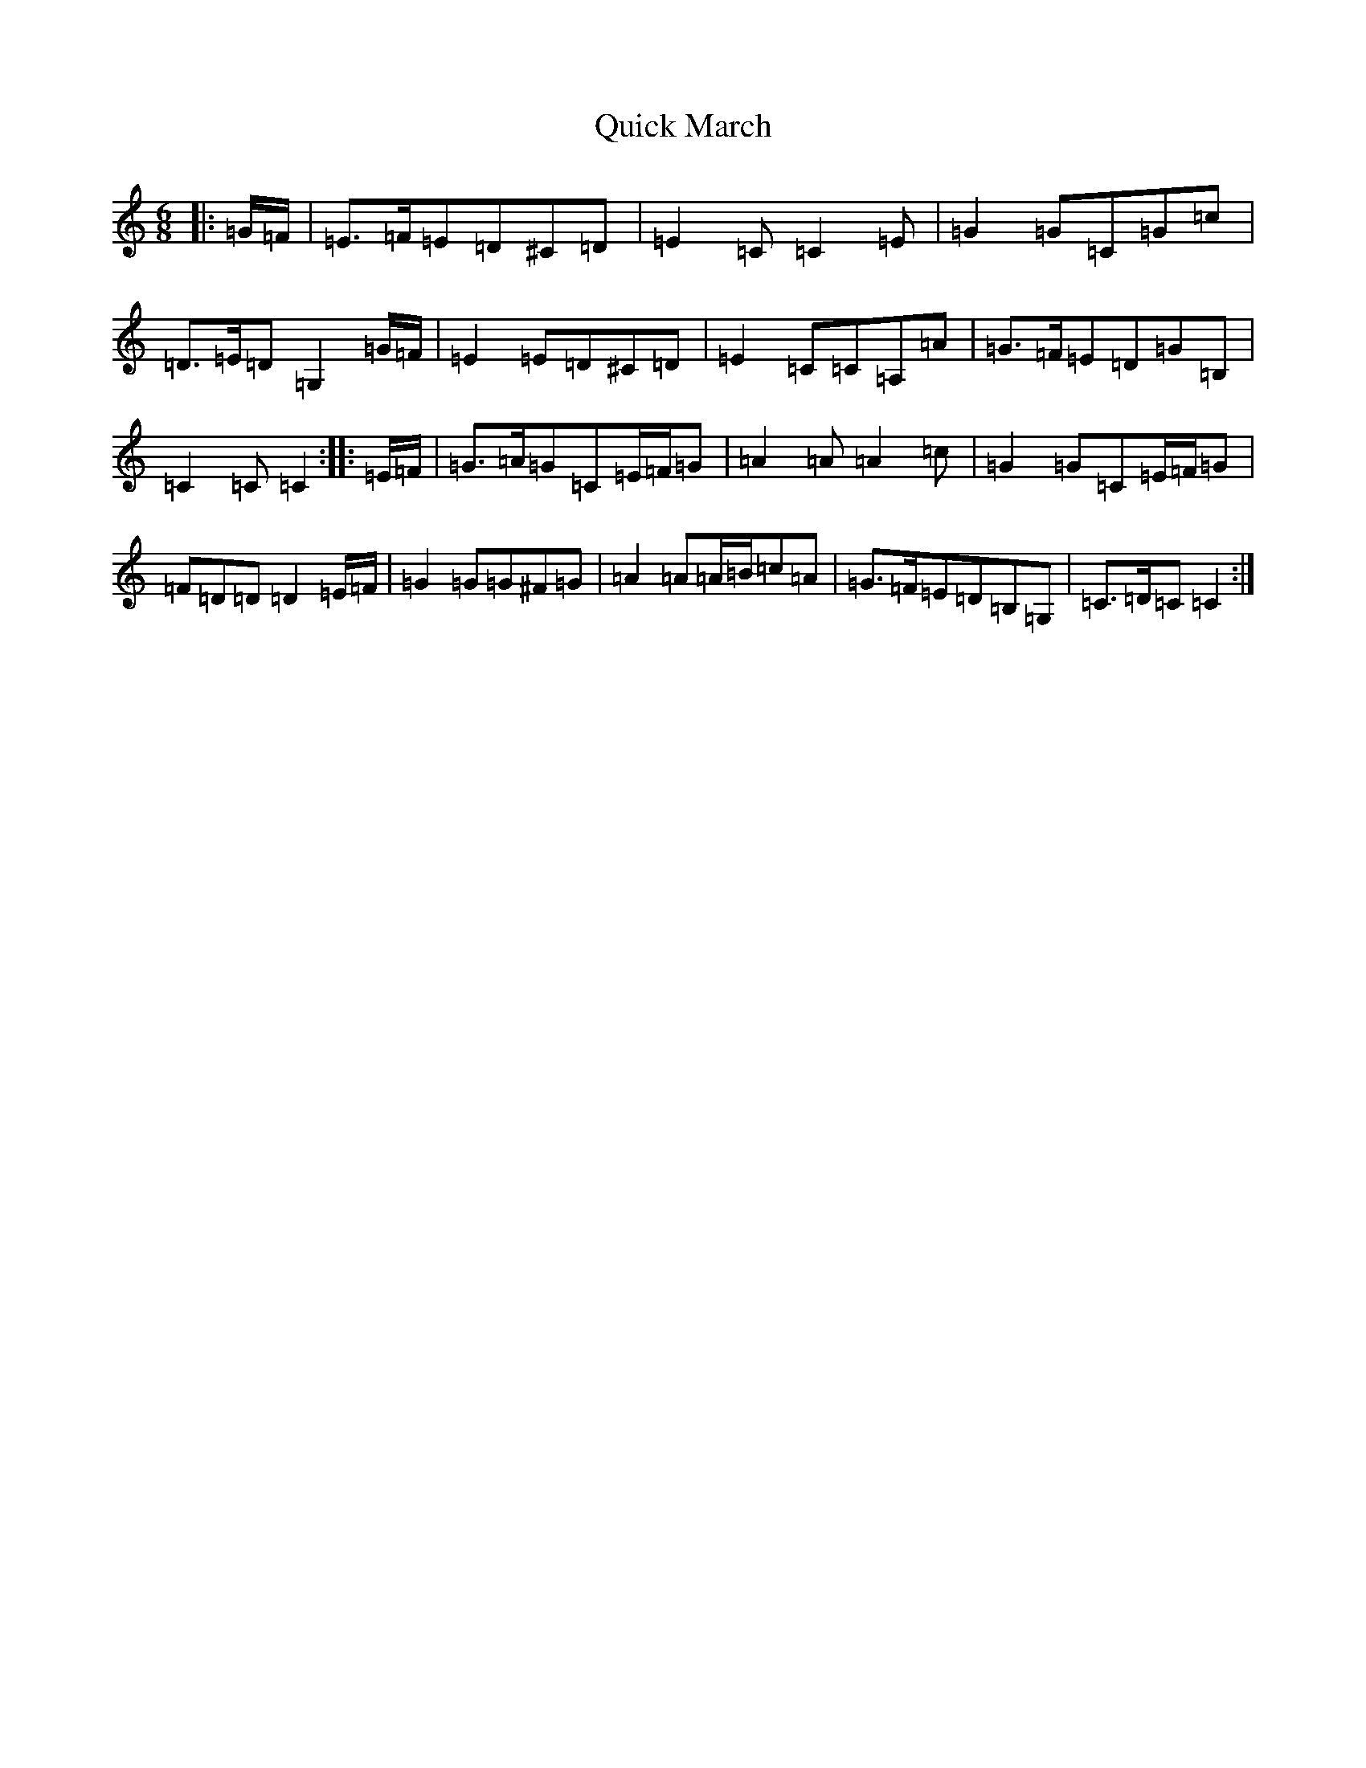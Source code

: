 X: 17601
T: Quick March
S: https://thesession.org/tunes/7442#setting7442
R: jig
M:6/8
L:1/8
K: C Major
|:=G/2=F/2|=E>=F=E=D^C=D|=E2=C=C2=E|=G2=G=C=G=c|=D>=E=D=G,2=G/2=F/2|=E2=E=D^C=D|=E2=C=C=A,=A|=G>=F=E=D=G=B,|=C2=C=C2:||:=E/2=F/2|=G>=A=G=C=E/2=F/2=G|=A2=A=A2=c|=G2=G=C=E/2=F/2=G|=F=D=D=D2=E/2=F/2|=G2=G=G^F=G|=A2=A=A/2=B/2=c=A|=G>=F=E=D=B,=G,|=C>=D=C=C2:|